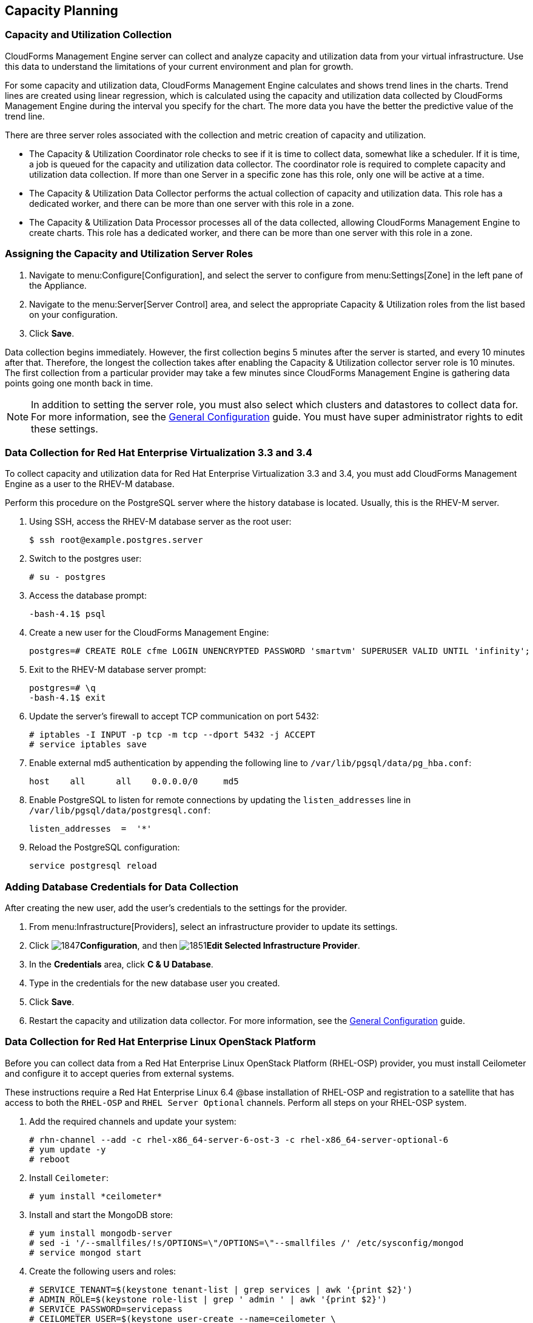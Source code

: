 [[Capacity_Planning]]
== Capacity Planning

=== Capacity and Utilization Collection

CloudForms Management Engine server can collect and analyze capacity and
utilization data from your virtual infrastructure. Use this data to
understand the limitations of your current environment and plan for
growth.

For some capacity and utilization data, CloudForms Management Engine
calculates and shows trend lines in the charts. Trend lines are created using linear regression, which is calculated using the capacity and utilization data collected by CloudForms Management Engine during the interval you specify for the chart. The more data you have the better the
predictive value of the trend line.

There are three server roles associated with the collection and metric
creation of capacity and utilization.

* The Capacity & Utilization Coordinator role checks to see if it is
  time to collect data, somewhat like a scheduler. If it is time, a job
  is queued for the capacity and utilization data collector. The
  coordinator role is required to complete capacity and utilization
  data collection. If more than one Server in a specific zone has this
  role, only one will be active at a time.

* The Capacity & Utilization Data Collector performs the actual
  collection of capacity and utilization data. This role has a
  dedicated worker, and there can be more than one server with this
  role in a zone.

* The Capacity & Utilization Data Processor processes all of the data
  collected, allowing CloudForms Management Engine to create charts.
  This role has a dedicated worker, and there can be more than one
  server with this role in a zone.

=== Assigning the Capacity and Utilization Server Roles

. Navigate to menu:Configure[Configuration], and select the server to configure from menu:Settings[Zone] in the left pane of the Appliance.
. Navigate to the menu:Server[Server Control] area, and select the appropriate Capacity & Utilization roles from the list based on your configuration.
. Click *Save*.

Data collection begins immediately. However, the first collection begins
5 minutes after the server is started, and every 10 minutes after that.
Therefore, the longest the collection takes after enabling the Capacity &
Utilization collector server role is 10 minutes. The first collection
from a particular provider may take a few minutes since CloudForms
Management Engine is gathering data points going one month back in time.


[NOTE]
======
In addition to setting the server role, you must also select which
clusters and datastores to collect data for. For more information, see the
https://access.redhat.com/documentation/en/red-hat-cloudforms/4.0/general-configuration/general-configuration[General Configuration] guide.
 You must have super administrator rights to edit
these settings.
======

=== Data Collection for Red Hat Enterprise Virtualization 3.3 and 3.4

To collect capacity and utilization data for Red Hat Enterprise
Virtualization 3.3 and 3.4, you must add CloudForms Management Engine as
a user to the RHEV-M database.

Perform this procedure on the PostgreSQL server where the history
database is located. Usually, this is the RHEV-M server.

. Using SSH, access the RHEV-M database server as the root user:
+
------
$ ssh root@example.postgres.server
------
+
. Switch to the postgres user:
+
------
# su - postgres
------
+
. Access the database prompt:
+
------
-bash-4.1$ psql
------
+
. Create a new user for the CloudForms Management Engine:
+
------
postgres=# CREATE ROLE cfme LOGIN UNENCRYPTED PASSWORD 'smartvm' SUPERUSER VALID UNTIL 'infinity';
------
+
. Exit to the RHEV-M database server prompt:
+
------
postgres=# \q
-bash-4.1$ exit
------
+
. Update the server's firewall to accept TCP communication on port
  5432:
+
------
# iptables -I INPUT -p tcp -m tcp --dport 5432 -j ACCEPT
# service iptables save
------
+
. Enable external md5 authentication by appending the following line to
  `/var/lib/pgsql/data/pg_hba.conf`:
+
------
host    all      all    0.0.0.0/0     md5
------
+
. Enable PostgreSQL to listen for remote connections by updating the
  `listen_addresses` line in `/var/lib/pgsql/data/postgresql.conf`:
+
------
listen_addresses  =  '*'
------
+
. Reload the PostgreSQL configuration:
+
------
service postgresql reload
------
+


=== Adding Database Credentials for Data Collection

After creating the new user, add the user's credentials to the settings for the provider.

. From menu:Infrastructure[Providers], select an infrastructure provider to update its settings.
. Click image:1847.png[]*Configuration*, and then image:1851.png[]*Edit Selected Infrastructure Provider*.
. In the *Credentials* area, click *C & U Database*.
. Type in the credentials for the new database user you created.
. Click *Save*.
. Restart the capacity and utilization data collector. For
  more information, see the https://access.redhat.com/documentation/en/red-hat-cloudforms/4.0/general-configuration/general-configuration[General Configuration] guide.

=== Data Collection for Red Hat Enterprise Linux OpenStack Platform

Before you can collect data from a Red Hat Enterprise Linux OpenStack
Platform (RHEL-OSP) provider, you must install Ceilometer and configure it
to accept queries from external systems.

These instructions require a Red Hat Enterprise Linux 6.4 @base
installation of RHEL-OSP and registration to a satellite that has access
to both the `RHEL-OSP` and `RHEL Server Optional` channels. Perform all steps on your RHEL-OSP system.

. Add the required channels and update your system:
+
------
# rhn-channel --add -c rhel-x86_64-server-6-ost-3 -c rhel-x86_64-server-optional-6
# yum update -y
# reboot
------
+
. Install `Ceilometer`:
+
------
# yum install *ceilometer*
------
+
. Install and start the MongoDB store:
+
------
# yum install mongodb-server
# sed -i '/--smallfiles/!s/OPTIONS=\"/OPTIONS=\"--smallfiles /' /etc/sysconfig/mongod
# service mongod start
------
+
. Create the following users and roles:
+
------
# SERVICE_TENANT=$(keystone tenant-list | grep services | awk '{print $2}')
# ADMIN_ROLE=$(keystone role-list | grep ' admin ' | awk '{print $2}')
# SERVICE_PASSWORD=servicepass
# CEILOMETER_USER=$(keystone user-create --name=ceilometer \
--pass="$SERVICE_PASSWORD" \
--tenant_id $SERVICE_TENANT \
--email=ceilometer@example.com | awk '/ id / {print $4}')
# RESELLER_ROLE=$(keystone role-create --name=ResellerAdmin | awk '/ id / {print $4}')
# ADMIN_ROLE=$(keystone role-list | awk '/ admin / {print $2}')
# for role in $RESELLER_ROLE $ADMIN_ROLE ; do
keystone user-role-add --tenant_id $SERVICE_TENANT \
--user_id $CEILOMETER_USER --role_id $role
done
------
+
. Configure the authtoken in `ceilometer.conf`:
+
------
# openstack-config --set /etc/ceilometer/ceilometer.conf keystone_authtoken auth_host 127.0.0.1
# openstack-config --set /etc/ceilometer/ceilometer.conf keystone_authtoken auth_port 35357
# openstack-config --set /etc/ceilometer/ceilometer.conf keystone_authtoken auth_protocol http
# openstack-config --set /etc/ceilometer/ceilometer.conf keystone_authtoken admin_tenant_name services
# openstack-config --set /etc/ceilometer/ceilometer.conf keystone_authtoken admin_user ceilometer
# openstack-config --set /etc/ceilometer/ceilometer.conf keystone_authtoken admin_password $SERVICE_PASSWORD
------
+
. Configure the user credentials in `ceilometer.conf`:
+
------
# openstack-config --set /etc/ceilometer/ceilometer.conf DEFAULT os_auth_url http://127.0.0.1:35357/v2.0
# openstack-config --set /etc/ceilometer/ceilometer.conf DEFAULT os_tenant_name services
# openstack-config --set /etc/ceilometer/ceilometer.conf DEFAULT os_password $SERVICE_PASSWORD
# openstack-config --set /etc/ceilometer/ceilometer.conf DEFAULT os_username ceilometer
------
+
. Start the Ceilometer services:
+
------
# for svc in compute central collector api ; do
  service openstack-ceilometer-$svc start
  done
------
+
. Register an endpoint with the service catalog. Replace `$EXTERNALIFACE`
  with the IP address of your external interface:
+
------
# keystone service-create --name=ceilometer \
--type=metering --description="Ceilometer Service"
# CEILOMETER_SERVICE=$(keystone service-list | awk '/ceilometer/ {print $2}')
# keystone endpoint-create \
--region RegionOne \
--service_id $CEILOMETER_SERVICE \
--publicurl "http://$EXTERNALIFACE:8777/" \
--adminurl "http://$EXTERNALIFACE:8777/" \
--internalurl "http://localhost:8777/"
------
+
. Enable access to Ceilometer from external systems:
+
------
# iptables -I INPUT -p tcp -m multiport --dports 8777 -m comment --comment "001 ceilometer incoming" -j ACCEPT
# iptables save
------
+
. Confirm the status of OpenStack and the Ceilometer services:
+
------
# openstack-status
# for svc in compute central collector api ; do
  service openstack-ceilometer-$svc status
  done
------
+
. Verify Ceilometer is working correctly by authenticating as a user
  with instances running, for example `admin`. Pipe the sample for the
  CPU meter to count lines, and confirm that the value changes according
  to the interval specified in `/etc/ceilometer/pipeline.yaml`. The
  default interval is 600 seconds.
+
------
# . ~/keystonerc_admin
# ceilometer sample-list -m cpu |wc -l
------
+
. Add the configured OpenStack provider to CloudForms Management
  Engine. See the "Adding OpenStack Providers" section in link:https://access.redhat.com/documentation/en/red-hat-cloudforms/version-4.0/managing-providers/#adding_openstack_providers[Managing Providers].
  After adding the provider, capacity and utilization data for your instances
  populate in a few minutes.

=== Data Collected

CloudForms Management Engine generates charts from the collected data
which can be used to plan your hardware and virtual machine needs.
Depending on the type of data, these charts may include lines for
averages, maximums, minimums, and trends.


[NOTE]
======
For reporting of daily capacity and utilization data, incomplete days
(days with less than 24 hourly data points from midnight to midnight)
that are at the beginning or end of the requested interval are excluded.
Days with less than 24 hourly data points would be inaccurate and
including them would skew trend lines. Therefore, at least one full day
of hourly data from midnight to midnight is necessary for displaying the
capacity and utilization charts under the *Infrastructure* tab.
======

==== Capacity and Utilization Charts for Host, Clusters, and Virtual Machines

[width="100%",cols="3,1,1,1,1,1,1,1",options="header",]
|=======================================================================
| Resource Type | CPU Usage | CPU States | Disk I/O | Memory Usage | Network I/O | Running VMS | Running Hosts
| Host          | Y         | Y          | Y        | Y            | Y           | Y           | NA
| Cluster       | Y         | Y          | Y        | Y            | Y           | Y           | Y
| Virtual Machine | Y       | Y          | Y        | Y            | Y           | NA          | NA
|=======================================================================

For procedures to view capacity and utilization charts for hosts, clusters, and virtual machines, see the following sections in the link:https://access.redhat.com/documentation/en/red-hat-cloudforms/version-4.0/managing-infrastructure-and-inventory/[Managing Infrastructure and Inventory] guide:

* link:https://access.redhat.com/documentation/en/red-hat-cloudforms/version-4.0/managing-infrastructure-and-inventory/#viewing_capacity_and_utilization_charts_for_a_host[Viewing Capacity and Utilization Charts for a Host]
* link:https://access.redhat.com/documentation/en/red-hat-cloudforms/version-4.0/managing-infrastructure-and-inventory/#viewing_capacity_and_utilization_charts_for_a_cluster[Viewing Capacity and Utilization Charts for a Cluster]
* link:https://access.redhat.com/documentation/en/red-hat-cloudforms/version-4.0/managing-infrastructure-and-inventory/#to_view_capacity_and_utilization_charts_for_a_virtual_machine[Viewing Capacity and Utilization Charts for a
Virtual Machine]


==== Capacity and Utilization Charts for Datastores

Charts created include:

[width="100%",cols="50%,50%",options="header",]
|=======================================================================
| Space by VM Type                      | Virtual Machines and Hosts
| Used Space                            | Number of VMs by Type
| Disk files Space                      | Hosts
| Snapshot Files Space                  | Virtual Machines
| Memory Files Space |
| Non-VM Files       |
| Used Disk Space    |
|=======================================================================

For the procedure to view Capacity and Utilization Charts for a
Datastore, see section Viewing Capacity and Utilization Charts for a
Datastore in the link:https://access.redhat.com/documentation/en/red-hat-cloudforms/version-4.0/managing-infrastructure-and-inventory/[Managing Infrastructure and Inventory] guide.

=== Chart Features

Each chart provides its own set of special features including zooming in
on a chart and shortcut menus.

==== Zooming into a Chart

. Navigate to the chart you want to zoom. If you hover anywhere on the
  chart, two dashed lines will appear to target a coordinate of the
  chart.
. Click image:2251.png[](*Click to zoom in*) in the lower left corner of the
  chart to zoom into it.
. To go back to the regular view click image:2252.png[](*Click to zoom out*) on
  the enlarged chart.

==== Drilling into Chart Data

. Navigate to the chart you want to get more detail from.
. Hover over a data point to see the coordinates.
. Click on a data point to open a shortcut menu for the chart. In this
  example, we can use the shortcut menu to go to the hourly chart or
  display the virtual machines that were running at the time the data
  was captured.
+
* If you are viewing the *CPU*, *Disk*, *Memory*, or *Network* charts,
  selecting from the *Chart* option will change all of the charts on
  the page to the new interval selected.
* If you are viewing the *CPU*, *Disk*, *Memory*, or *Network* charts,
  selecting from the *Display* option will allow you to drill into
  the virtual machines or *Hosts* that were running at the time.
* If you are viewing the *VM* or *Hosts* chart, the *Display* menu will
  allow you to view running or stopped virtual machines. The time
  of the data point will be displayed in addition to the virtual
  machines that apply. From here, click on a virtual machine to view
  its details.

=== Optimization

CloudForms Management Engine's optimization functions allow you to view
utilization trends, and identify and project bottlenecks in your
environment. In addition, you can predict where you have capacity for
additional virtual machines.

[NOTE]
======
For reporting of daily optimization data, incomplete days (days with less
than 24 hourly data points from midnight to midnight) that are at the
beginning or end of the requested interval are excluded. Days with less
than 24 hourly data points would be inaccurate and including them would
skew trend lines. Therefore, the *Optimize* page requires at least two full
days of daily data because all the charted values are derived from trend
calculations and that requires at least two data points
======

=== Utilization Trends

CloudForms Management Engine allows you to view the resource utilization
of your clusters, providers, and datastores. You can choose from summary,
details, or report view.

==== Viewing Utilization Trend Summary

This procedure shows you how to view utilization trend summary.

. Navigate to menu:Optimize[Utilization].
. Click *Summary* if it is not already selected.
. Expand the tree on the left side, until you can see the desired
  providers, clusters, or datastores.
. Click on the item.
. Use the *Options* section in the *Summary* tab to change the
  characteristics of the data.
+
* Use *Trends* to select how far back you want to calculate
  the trend.
* Use *Selected Day* for the date you want to see percent utilization
  for in the chart on the *Summary* tab.
* Use *Classification* to only see trends for a specific applied tag.
* Use *Time Profile* to select an existing time profile. If the
  logged on user does not have any time profiles available, this
  option will not show.
* Select a *Time Zone*.

==== Viewing Detail Lines of a Utilization Trend

This procedure shows you how to view detail lines of a utilization trend.

. Navigate to menu:Optimize[Utilization].
. Expand the tree on the left side, until you can see the desired
  providers, clusters, or datastores.
. Click on the item.
. Click *Details* if it is not already selected.
. From the *Options* area, select how far back you want to view the
  trends for and any classifications you want to use.

==== Viewing a Report of a Utilization Trend

To find out more about resource utilization, view utilization trend
reports.

. Navigate to menu:Optimize[Utilization].
. Expand the tree on the left side, until you can see the desired
  providers, clusters, or datastores.
. Click on the item.
. Click *Report* if it is not already selected.
. From the *Options* area, select how far back you want to view the
  trends for and any classifications you want to use.

=== Planning

You can use the data collected in the VMDB to plan where you can put
additional virtual machines. CloudForms Management Engine allows you to
use a reference virtual machine as an example to plan on which hosts and
clusters you can place a new virtual machine.

==== Planning Where to Put a New Virtual Machine

Use the CloudForms Management Engine planning feature to help you plan
for a virtual machine placement.

. Navigate to menu:Optimize[Planning].
. From *Reference VM Selection*, use the dropdowns to select the virtual
  machine that is most like the one that you want to add.
+
image:2254.png[]
+
. Select the required *VM Options* for what you want to base the
  calculations on.
+
image:2255.png[]
+
From the *Source* list, select the type of data to use as the
source for your projections. For example, select *Allocation* to
calculate based on the current allocation values of each resource
(CPU, memory, or disk space) for the reference virtual machine. Use
*Reservation* to project based on the current guaranteed
value of the specific resource (CPU Speed, CPU count, memory, or disk
space) although that amount may not be allocated to the virtual
machine at a specific moment in time. Select *Usage* if you want to
calculate based on usage history of the reference virtual machine.
Use *Manual Input* to enter your own set of parameters for each
resource.
+
. From *Target Options / Limits*, select if you want to use clusters or hosts as your targets.
+
image:2256.png[]
+
Also, select the limit of how high the projection can go for CPU,
memory, and datastore space. If you are targeting hosts, you will be
able to select a filter for which hosts can be targets.
+
. From *Trend Options*, select how far back you want to use the trend
  data for, a *Time Profile* and *Time Zone* if applicable. Note that *Time
  Profile* will only show if the logged on user has a *Time Profile*
  available.
. Click *Submit*.

The *Summary* tab shows the best clusters or hosts on which to
place the virtual machines. The *Report* tab shows the best fit and
statistics on the reference virtual machine in a tabular format. From the
*Report* tab, you can also create a PDF of the report or download the data
in `txt` or `csv` format.


=== Bottlenecks

CloudForms Management Engine can show where bottlenecks occur in your
virtual infrastructure. You can view them either on a timeline or as a
report which can be downloaded for further analysis. 

==== Prerequisites

* Bottleneck reports use the same mechanism to gather data as Capacity and Utilization reports. To enable data collection in CloudForms Management Engine, see the following sections:
** link:https://access.redhat.com/documentation/en/red-hat-cloudforms/version-4.0/deployment-planning-guide/#assigning_the_capacity_and_utilization_server_roles[Assigning the Capacity and Utilization Server Roles]
** link:https://access.redhat.com/documentation/en/red-hat-cloudforms/version-4.0/deployment-planning-guide/#data_collected[Data Collected]
* Additionally, configure your CloudForms Management Engine for collecting capacity and utilization reports for clusters and datastores by following this procedure:
.. Navigate to menu:Configure[Configuration]. 
.. Select *Region* from the *Settings* tab in the left pane of the appliance. 
.. In the right pane, under the *C & U Collection* tab, check the boxes for *Collect for All Clusters* under *Clusters* and *Collect for All Datastores* under *Datastores*, or check the boxes for the clusters/datastores you desire.
+
[NOTE]
======
*Collect for All Clusters* must be checked to be able to collect capacity and utilization data from cloud providers such as Red Hat OpenStack or Amazon EC2.
======
+
* For bottleneck reports to work as expected, the data collection for Capacity and Utilization reports should also be enabled for the relevant backend provider. See the following documentation to enable data collection for Red Hat Enterprise Virtualization and Red Hat OpenStack provider:
** For Red Hat Enterprise Virtualization: link:https://access.redhat.com/documentation/en/red-hat-cloudforms/version-4.0/deployment-planning-guide/#data_collection_for_red_hat_enterprise_virtualization_3_3_and_3_4[Data Collection for Red Hat Enterprise Virtualization 3.3 and 3.4]
** For OpenStack: link:https://access.redhat.com/documentation/en/red-hat-cloudforms/version-4.0/deployment-planning-guide/#data_collection_for_red_hat_enterprise_linux_openstack_platform[Data Collection for Red Hat Enterprise Linux OpenStack Platform]

[NOTE]
======
For reporting of daily bottleneck data, incomplete days
(days with less than 24 hourly data points from midnight to midnight)
that are at the beginning or end of the requested interval are excluded.
Days with less than 24 hourly data points would be inaccurate and
including them would skew trend lines. Therefore, at least one full day
of hourly data from midnight to midnight is necessary for displaying the
bottleneck charts under the *Optimize* tab.
======

==== Viewing the Bottleneck Summary
To find out more about bottleneck capacity or utilization, view a
bottleneck summary.

. Navigate to menu:Optimize[Bottlenecks].
. Click *Summary* if it is not already selected.
. Expand the tree on the left side, until you can see the desired
  providers, clusters, or datastores.
. Click on the item.
. Use the *Options* section to change the characteristics of the data.
  image:2257.png[]
+
* Use *Event Groups* to select if you want to see bottlenecks based
  on capacity, utilization or both.
* Select a *Time Zone*.
+

Data is processed, and a timeline appears. Click on an icon in
the timeline to see specific information on the bottleneck.

==== Viewing a Report of the Bottlenecks Trend

. Navigate to menu:Optimize[Bottlenecks].
. Click *Report*.
. Expand the tree on the left side, until you can see the desired
  providers, clusters, or datastores.
. Click on the item.
. Use the *Options* section to change the characteristics of the data.
  image:2258.png[]
+
* Use *Event Groups* to select if you want to see bottlenecks based
  on capacity, utilization or both.
* Select a *Time Zone*.
+
. Expand the tree on the left side, until you can see the enterprise,
  provider, or datastore that you want to see the trend for.
